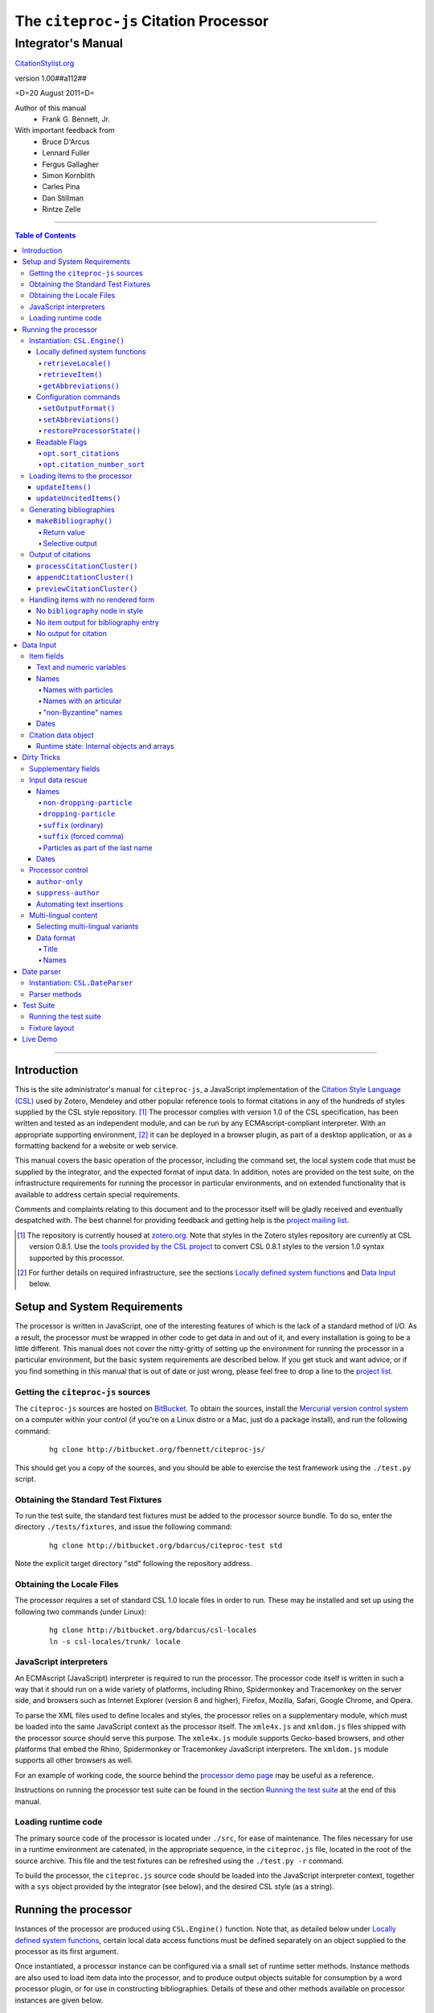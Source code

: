 ======================================
The ``citeproc-js`` Citation Processor
======================================
~~~~~~~~~~~~~~~~~~~
Integrator's Manual
~~~~~~~~~~~~~~~~~~~

.. class:: fixed

   `CitationStylist.org`__

__ http://citationstylist.org/documentation/



.. class:: info-version

   version 1.00##a112##

.. class:: info-date

   =D=20 August 2011=D=

.. class:: contributors

   Author of this manual
       * Frank G. Bennett, Jr.

   With important feedback from
       * Bruce D'Arcus
       * Lennard Fuller
       * Fergus Gallagher
       * Simon Kornblith
       * Carles Pina
       * Dan Stillman
       * Rintze Zelle


.. |link| image:: link.png

========

.. contents:: Table of Contents

========

------------
Introduction
------------

This is the site administrator's manual for ``citeproc-js``, a
JavaScript implementation of the |link| `Citation Style Language
(CSL)`__ used by Zotero, Mendeley and other popular reference
tools to format citations in any of the hundreds of styles
supplied by the CSL style repository. [#]_  The processor complies with version 1.0 of the CSL
specification, has been written and tested as an independent module,
and can be run by any ECMAscript-compliant interpreter.  With an
appropriate supporting environment, [#]_ it can be deployed in a
browser plugin, as part of a desktop application, or as a formatting
backend for a website or web service.

__ http://citationstyles.org/

This manual covers the basic operation of the processor, including the
command set, the local system code that must be supplied by the integrator, and the
expected format of input data.  In addition, notes are provided on the test suite,
on the infrastructure requirements for running the processor in particular
environments, and on extended functionality that is available to address certain 
special requirements.

Comments and complaints relating to this document and to the processor itself
will be gladly received and eventually despatched with.  The best channel
for providing feedback and getting help is the |link| `project mailing list`_.

.. class:: first

   .. [#] The repository is currently housed at `zotero.org`__.  Note that
          styles in the Zotero styles repository are currently at CSL version
          0.8.1.  Use the `tools provided by the CSL project`__ to convert CSL 0.8.1 
          styles to the version 1.0 syntax supported by this processor.

.. [#] For further details on required infrastructure, see the sections 
       `Locally defined system functions`_ 
       and `Data Input`_ below.

.. _`project mailing list`: http://groups.google.com/group/citeproc-js

__ http://zotero.org/styles

__ http://bitbucket.org/bdarcus/csl-utils/

-----------------------------
Setup and System Requirements
-----------------------------

The processor is written in JavaScript, one of the interesting
features of which is the lack of a standard method of I/O.  As a
result, the processor must be wrapped in other code to get data in and
out of it, and every installation is going to be a little different.
This manual does not cover the nitty-gritty of setting up the
environment for running the processor in a particular environment, but
the basic system requirements are described below.  If you get stuck
and want advice, or if you find something in this manual that is out
of date or just wrong, please feel free to drop a line to the |link|
`project list`_.

.. _`project list`: http://groups.google.com/group/citeproc-js

###################################
Getting the ``citeproc-js`` sources
###################################

The ``citeproc-js`` sources are hosted on |link| `BitBucket`__.
To obtain the sources, install the |link| `Mercurial version control system`__
on a computer within your control (if you're on a Linux distro or a Mac,
just do a package install), and run the following command:

__ http://bitbucket.org/fbennett/citeproc-js/

__ http://mercurial.selenic.com/wiki/


   ::

      hg clone http://bitbucket.org/fbennett/citeproc-js/

This should get you a copy of the sources, and you should be able to
exercise the test framework using the ``./test.py`` script.

####################################
Obtaining the Standard Test Fixtures
####################################

To run the test suite, the standard test fixtures must be added to the
processor source bundle.  To do so, enter the directory ``./tests/fixtures``,
and issue the following command:

   ::

      hg clone http://bitbucket.org/bdarcus/citeproc-test std

Note the explicit target directory "std" following the repository
address.

##########################
Obtaining the Locale Files
##########################

The processor requires a set of standard CSL 1.0 locale files in order
to run.  These may be installed and set up using the following two commands
(under Linux):

   ::

      hg clone http://bitbucket.org/bdarcus/csl-locales
      ln -s csl-locales/trunk/ locale




#######################
JavaScript interpreters
#######################

An ECMAscript (JavaScript) interpreter is required to run the
processor.  The processor code itself is written in such a way
that it should run on a wide variety of platforms, including
Rhino, Spidermonkey and Tracemonkey on the server side, and
browsers such as Internet Explorer (version 6 and higher), Firefox,
Mozilla, Safari, Google Chrome, and Opera.

To parse the XML files used to define locales and styles, the
processor relies on a supplementary module, which must be loaded into
the same JavaScript context as the processor itself.  The
``xmle4x.js`` and ``xmldom.js`` files shipped with the processor
source should serve this purpose.  The ``xmle4x.js`` module supports
Gecko-based browsers, and other platforms that embed the Rhino,
Spidermonkey or Tracemonkey JavaScript interpreters.  The ``xmldom.js``
module supports all other browsers as well.

For an example of working code, the source behind the 
|link| `processor demo page`__ may be useful as a reference.

__ http://gsl-nagoya-u.net/http/pub/citeproc-demo/demo.html

Instructions on running the processor test suite can be found
in the section `Running the test suite`_ at the end of this manual.



####################
Loading runtime code
####################

The primary source code of the processor is located under ``./src``,
for ease of maintenance.  The files necessary for use in a runtime
environment are catenated, in the appropriate sequence, in the
``citeproc.js`` file, located in the root of the source archive.  This
file and the test fixtures can be refreshed using the 
``./test.py -r`` command.

To build the processor, the ``citeproc.js`` source code should be
loaded into the JavaScript interpreter context, together with a
``sys`` object provided by the integrator (see below), and the desired
CSL style (as a string).

---------------------
Running the processor
---------------------

Instances of the processor are produced using ``CSL.Engine()`` function.
Note that, as detailed below under `Locally defined system functions`_,
certain local data access functions must be defined separately on an
object supplied to the processor as its first argument.

Once instantiated, a processor instance can be configured via a small
set of runtime setter methods.  Instance methods are also used to load
item data into the processor, and to produce output objects suitable
for consumption by a word processor plugin, or for use in constructing
bibliographies.  Details of these and other methods available on
processor instances are given below.

###############################
Instantiation: ``CSL.Engine()``
###############################

The ``CSL.Engine()`` command is invoked as shown in the code
illustration below.  This command takes up to four arguments, two of
them required, and two of them optional:

.. admonition:: Important

   See the section `Locally defined system functions`_ below for guidance
   on the definition of the functions contained in the ``sys``
   object.

.. sourcecode:: js

   var citeproc = new CSL.Engine(sys, 
                                 style, 
                                 lang)

*sys*
    A JavaScript object containing the functions
    ``retrieveLocale()`` and ``retrieveItem()``.

*style*
    The CSL code for a style, as XML in serialized (string) form
    (not a filename or style name, but the code itself).

*lang* (optional)
    A language tag compliant with RFC 4646.  Defaults to ``en``.
    Styles that contain a ``default-locale`` attribute value
    on the ``style`` node will ignore this option unless
    the ``forceLang`` argument is set to a non-nil value.

*forceLang* (optional)
    When set to a non-nil value, force the use of the
    locale set in the ``lang`` argument, overriding
    any language set in the ``default-locale`` attribute
    on the ``style`` node.

The version of the processor itself can be obtained
from the attribute ``processor_version``.  The supported
CSL version can be obtained from ``csl_version``.

^^^^^^^^^^^^^^^^^^^^^^^^^^^^^^^^
Locally defined system functions
^^^^^^^^^^^^^^^^^^^^^^^^^^^^^^^^

While ``citeproc-js`` does a great deal of the heavy lifting needed
for correct formatting of citations and bibliographies, a certain
amount of programming is required to prepare the environment for its
correct operation.

Two functions must be defined separately and supplied to the processor
upon instantiation.  These functions are used by the processor to
obtain locale and item data from the surrounding environment.  The
exact definition of each may vary from one system to another; those
given below assume the existence of a global ``DATA`` object in the
context of the processor instance, and are provided only for the
purpose of illustration.

!!!!!!!!!!!!!!!!!!!!
``retrieveLocale()``
!!!!!!!!!!!!!!!!!!!!

The ``retrieveLocale()`` function is used internally by the processor to
retrieve the serialized XML of a given locale.  It takes a single RFC
4646 compliant language tag as argument, composed of a single language
tag (``en``) or of a language tag and region subtag (``en-US``).  The
name of the XML document in the CSL distribution that contains the
relevant locale data may be obtained from the ``CSL.localeRegistry``
array.  The sample function below is provided for reference
only.


.. sourcecode:: js

   sys.retrieveLocale = function(lang){
	   var ret = DATA._locales[ CSL.localeRegistry[lang] ];
	   return ret;
   };



!!!!!!!!!!!!!!!!!!
``retrieveItem()``
!!!!!!!!!!!!!!!!!!

The ``retrieveItem()`` function is used by the processor to
fetch individual items from storage.

.. sourcecode:: js

   sys.retrieveItem = function(id){
	   return DATA._items[id];
   };

!!!!!!!!!!!!!!!!!!!!!!
``getAbbreviations()``
!!!!!!!!!!!!!!!!!!!!!!

The ``getAbbreviations()`` command is invoked by the processor
at startup, and when the ``setAbbreviations()`` command is
invoked on the instantiated processor.  The abbreviation list
retrieved by the processor should have the following structure:

.. sourcecode:: js

   var ABBREVS = { 
      "default": {
         "container-title":{
            "Journal of Irreproducible Results":"J. Irrep. Res."
         },
         "collection-title":{
            "International Rescue Wildlife Series":"I.R. Wildlife Series"
         },
         "authority":{
            "United States Patent and Trademark Office": "USPTO"
		 },
         "institution":{
            "Bureau of Gaseous Unformed Stuff":"BoGUS"
         },
         "title": {},
         "publisher": {},
         "publisher-place": {},
         "hereinafter": {}
      };
   };

If the object above provides the abbreviation store for the system,
an appropriate ``sys.getAbbreviations()`` function might look
like this:

.. sourcecode:: js

   sys.getAbbreviations = function(name){
      return ABBREVS[name];
   };

^^^^^^^^^^^^^^^^^^^^^^
Configuration commands
^^^^^^^^^^^^^^^^^^^^^^

!!!!!!!!!!!!!!!!!!!!!
``setOutputFormat()``
!!!!!!!!!!!!!!!!!!!!!

The default output format of the processor is HTML. Output formats for
RTF and plain text are defined in the distribution source file
``./src/formats.js``.  Additional formats can be added if desired.
See |link| `the file itself`__ for details; it's pretty
straightforward.

__ http://bitbucket.org/fbennett/citeproc-js/src/tip/src/formats.js

The output format of the processor can be changed to any of the
defined formats after instantiation, using the ``setOutputFormat()``
command:

.. sourcecode:: js

   citeproc.setOutputFormat("rtf");

This command is specific to the ``citeproc-js`` processor


!!!!!!!!!!!!!!!!!!!!!!
``setAbbreviations()``
!!!!!!!!!!!!!!!!!!!!!!

The processor recognizes abbreviation lists for journal titles, series
titles, authorities (such as the Supreme Court of New York), and
institution names (such as International Business Machines).  A list
can be set in the processor using the ``setAbbreviations()`` command,
with the name of the list as sole argument.  The named list is fetched
and installed by the ``sys.getAbbreviations()`` command, documented
below under `Locally defined system functions`_.

.. sourcecode:: js

   citeproc.setAbbreviations("default");

At runtime, whenever an abbreviation is requested but unavailable,
an empty abbreviation entry is opened in the processor ``.transform``
object.  Entries are keyed on the abbreviation category and the long form of
the field value.  Abbreviation catetories are as follows: ``container-title``,
``collection-title``, ``authority``, ``institution``, ``title``, 
``publisher``, ``publisher-place``, ``hereinafter``.

After any run of the ``makeBibliography()`` or citation rendering commands,
the full set of registered abbreviations (including the empty entries identified at
runtime) can be read from the processor.  For example, if the processor
instance is named ``citeproc``, a structure as shown in `Locally defined system functions`_ 
→ `getAbbreviations()`_ can be obtained as follows:

.. sourcecode:: js

   var ABBREVS = citeproc.transform;

The structure thus obtained can then be edited, via the user interface
of the calling application, to alter the abbreviations applied at the
next run of the processor.

.. [#] For illustrations of the input syntax for the ``makeBibliography()``
       command, see any test in the |link| `test suite`_ that uses the
       CITATION-ITEMS environment described in the `CSL Test Suite manual`__.

__ http://gsl-nagoya-u.net/http/pub/citeproc-test.html


!!!!!!!!!!!!!!!!!!!!!!!!!!!
``restoreProcessorState()``
!!!!!!!!!!!!!!!!!!!!!!!!!!!

The ``restoreProcessorState()`` command can be used to restore the
processor state in a single operation, where citation objects,
complete with position variables and ``sortkeys``, are available.
The command takes a single argument, which is an array of such
citation objects:

.. sourcecode:: js

   citeproc.restoreProcessorState(citations);


Uncited items must be restored separately using the ``updateUncitedItems()``
command.

^^^^^^^^^^^^^^
Readable Flags
^^^^^^^^^^^^^^

The instantiated processor has several readable flags that can be used
by the calling application to shape the user interface to the
processor.  These include the following: [#]_

!!!!!!!!!!!!!!!!!!!!!!
``opt.sort_citations``
!!!!!!!!!!!!!!!!!!!!!!

True if the style is one that sorts citations in any way.

!!!!!!!!!!!!!!!!!!!!!!!!!!!!
``opt.citation_number_sort``
!!!!!!!!!!!!!!!!!!!!!!!!!!!!

True if citations are sorted by citation
   
.. [#] Note that these are information variables intended for reading
       only; changing their value directly will have no effect on the
       actual behavior of the processor.





##############################
Loading items to the processor
##############################


^^^^^^^^^^^^^^^^^
``updateItems()``
^^^^^^^^^^^^^^^^^

Before citations or a bibliography can be generated, an ordered list
of reference items must ordinarily be loaded into the processor using
the ``updateItems()`` command, as shown below.  This command takes a
list of item IDs as its sole argument, and will reconcile the internal
state of the processor to the provided list of items, making any
necessary insertions and deletions, and making any necessary
adjustments to internal registers related to disambiguation and so
forth.

.. admonition:: Hint

   The sequence in which items are listed in the
   argument to ``updateItems()`` will ordinarily be reflected in the ordering
   of bibliographies only if the style installed in the processor
   does not impose its own sort order.

.. sourcecode:: js

   var my_ids = [
       "ID-1",
       "ID-53",
       "ID-27"
   ]
   
   citeproc.updateItems( my_ids );

To suppress sorting, give a second argument to the command
with a value of ``true``.

.. sourcecode:: js

   citeproc.updateItems(my_ids, true);

Note that only IDs may be used to identify items.  The ID is an
arbitrary, system-dependent identifier, used by the locally customized
``retrieveItem()`` method to retrieve
actual item data.  

^^^^^^^^^^^^^^^^^^^^^^^^
``updateUncitedItems()``
^^^^^^^^^^^^^^^^^^^^^^^^

The ``updateUncitedItems()`` command has the same interface
as ``updateItems()`` (including the option to suppress sorting
by the style), but the reference items it adds are
not subject to deletion when no longer referenced by a
cite anywhere in the document.


#########################
Generating bibliographies
#########################

^^^^^^^^^^^^^^^^^^^^^^
``makeBibliography()``
^^^^^^^^^^^^^^^^^^^^^^

The ``makeBibliography()`` command does what its name implies.  
If invoked without an argument,
it dumps a formatted bibliography containing all items currently
registered in the processor:

.. sourcecode:: js

   var mybib = citeproc.makeBibliography();

.. _`commands-categories`:

.. admonition:: Important
   
   Matches against the content of name and date variables
   are not possible, but empty fields can be matched for all
   variable types.  See the ``quash`` example below
   for details.

!!!!!!!!!!!!
Return value
!!!!!!!!!!!!

The value returned by this command is a two-element list, composed of
a JavaScript array containing certain formatting parameters, and a
list of strings representing bibliography entries.  It is the responsibility
of the calling application to compose the list into a finish string
for insertion into the document.  The first
element —- the array of formatting parameters —- contains the key/value
pairs shown below (the values shown are the processor defaults in the
HTML output mode):

.. sourcecode:: js

   [
      { 
         maxoffset: 0,
         entryspacing: 0,
         linespacing: 0,
         hangingindent: 0,
         second-field-align: false,
         bibstart: "<div class=\"csl-bib-body\">\n",
         bibend: "</div>",
         bibliography_errors: []
      },
      [
         "<div class=\"csl-entry\">Book A</div>",
         "<div class=\"csl-entry\">Book C</div>"
      ]
   ]

*maxoffset*
   Some citation styles apply a label (either a number or an
   alphanumeric code) to each bibliography entry, and use this label
   to cite bibliography items in the main text.  In the bibliography,
   the labels may either be hung in the margin, or they may be set
   flush to the margin, with the citations indented by a uniform
   amount to the right.  In the latter case, the amount of indentation
   needed depends on the maximum width of any label.  The
   ``maxoffset`` value gives the maximum number of characters that
   appear in any label used in the bibliography.  The client that
   controls the final rendering of the bibliography string should use
   this value to calculate and apply a suitable indentation length.

*entryspacing*
   An integer representing the spacing between entries in the bibliography.

*linespacing*
   An integer representing the spacing between the lines within
   each bibliography entry.

*hangingindent*
   The number of em-spaces to apply in hanging indents within the
   bibliography.

*second-field-align*
   When the ``second-field-align`` CSL option is set, this returns
   either "flush" or "margin".  The calling application should
   align text in bibliography output as described in the `CSL specification`__.
   Where ``second-field-align`` is not set, this return value is set to ``false``.

*bibstart*
   A string to be appended to the front of the finished bibliography
   string.
   
*bibend*
   A string to be appended to the end of the finished bibliography
   string.


__ http://citationstyles.org/downloads/specification.html#bibliography-specific-options


!!!!!!!!!!!!!!!!
Selective output
!!!!!!!!!!!!!!!!

The ``makeBibliography()`` command accepts one optional argument,
which is a nested JavaScript object that may contain
*one of* the objects ``select``, ``include`` or ``exclude``, and
optionally an additional  ``quash`` object.  Each of these four objects
is an array containing one or more objects with ``field`` and ``value``
attributes, each with a simple string value (see the examples below).
The matching behavior for each of the four object types, with accompanying
input examples, is as follows:

``select``
   For each item in the bibliography, try every match object in the array against
   the item, and include the item if, and only if, *all* of the objects match.

.. admonition:: Hint

   The target field in the data items registered in the processor
   may either be a string or an array.  In the latter case,
   an array containing a value identical to the
   relevant value is treated as a match.

.. sourcecode:: js

   var myarg = {
      "select" : [
         {
            "field" : "type",
            "value" : "book"
         },
         {  "field" : "categories",
             "value" : "1990s"
         }
      ]
   }

   var mybib = cp.makeBibliography(myarg);

``include``
   Try every match object in the array against the item, and include the
   item if *any* of the objects match.

.. sourcecode:: js

   var myarg = {
      "include" : [
         {
            "field" : "type",
            "value" : "book"
         }
      ]
   }

   var mybib = cp.makeBibliography(myarg);

``exclude``
   Include the item if *none* of the objects match.

.. sourcecode:: js

   var myarg = {
      "exclude" : [
         {
            "field" : "type",
            "value" : "legal_case"
         },
         {
            "field" : "type",
            "value" : "legislation"
         }
      ]
   }

   var mybib = cp.makeBibliography(myarg);

``quash``
   Regardless of the result from ``select``, ``include`` or ``exclude``,
   skip the item if *all* of the objects match.


.. admonition:: Hint

   An empty string given as the field value will match items
   for which that field is missing or has a nil value.

.. sourcecode:: js

   var myarg = {
      "include" : [
         {
            "field" : "categories",
            "value" : "classical"
         }
      ],
      "quash" : [
         {
            "field" : "type",
            "value" : "manuscript"
         },
         {
            "field" : "issued",
            "value" : ""
         }
      ]
   }

   var mybib = cp.makeBibliography(myarg);

###################
Output of citations
###################



The available citation commands are:

* `appendCitationCluster()`_
* `processCitationCluster()`_
* `previewCitationCluster()`_

Citation commands generate strings for insertion into the text of a
target document.  Citations can be added to a document in one of two
ways: as a batch process (BibTeX, for example, works in this way) or
interactively (Endnote, Mendeley and Zotero work in this way, through
a connection to the user's word processing software).  These two modes
of operation are supported in ``citeproc-js`` by two separate
commands, respectively ``appendCitationCluster()``, and
``processCitationCluster()``.  A third, simpler command
(``makeCitationCluster()``), is not covered by this manual.
It is primarily useful as a tool for testing the processor, as it
lacks any facility for position evaluation, which is needed in
production environments. [#]_

The ``appendCitationCluster()`` and
``processCitationCluster()`` commands use a similar input format
for citation data, which is described below in the `Data Input`_
→ `Citation data object`_ section below.

^^^^^^^^^^^^^^^^^^^^^^^^^^^^
``processCitationCluster()``
^^^^^^^^^^^^^^^^^^^^^^^^^^^^

The ``processCitationCluster()`` command is used to generate and
maintain citations dynamically in the text of a document.  It takes three
arguments: a citation object, a list of citation ID/note index pairs
representing existing citations that precede the target citation, and
a similar list of pairs for citations coming after the target.  Like
the ``appendCitationCluster()`` command run without a flag, its
return value is an array of two elements: a data object, and
an array of one or more index/string pairs, one for each citation
affected by the citation edit or insertion operation.  As shown below,
the data object currently has a single boolean value, ``bibchange``,
which indicates whether the document bibliography is in need of
refreshing as a result of the ``processCitationCluster()`` operation.


.. sourcecode:: js

   var citationsPre = [ ["citation-abc",1], ["citation-def",2] ];

   var citationsPost = [ ["citation-ghi",4] ];

   citeproc.processCitationCluster(citation,citationsPre,citationsPost);

   ...

   [
      {
        "bibchange": true
      },
      [
         [ 1,"(Ronald Snoakes 1950)" ],
         [ 3,"(Richard Snoakes 1950)" ]
      ]
   ]

A worked example showing the result of multiple transactions can be
found in the |link| `processor test suite`__.

__ http://bitbucket.org/bdarcus/citeproc-test/src/tip/processor-tests/humans/integration_IbidOnInsert.txt


^^^^^^^^^^^^^^^^^^^^^^^^^^^
``appendCitationCluster()``
^^^^^^^^^^^^^^^^^^^^^^^^^^^

The ``appendCitationCluster()`` command takes a single citation
object as argument, and an optional flag to indicate whether
a full list of bibliography items has already been registered
in the processor with the ``updateItems()`` command.  If the flag
is true, the command should return an array containing exactly
one two-element array, consisting of the current index position
as the first element, and a string for insertion into the document
as the second.  To wit:

.. sourcecode:: js

   citeproc.appendCitationCluster(mycitation,true);

   [
      [ 5, "(J. Doe 2000)" ]
   ]

If the flag is false, invocations of the command may return
multiple elements in the list, when the processor sense that
the additional bibliography items added by the citation require 
changes to other citations to achieve disambiguation.  In this
case, a typical return value might look like this:

.. sourcecode:: js

   citeproc.appendCitationCluster(mycitation);

   [
      [ 2, "(Jake Doe 2000)" ],
      [ 5, "(John Doe 2000)" ]
   ]


^^^^^^^^^^^^^^^^^^^^^^^^^^^^
``previewCitationCluster()``
^^^^^^^^^^^^^^^^^^^^^^^^^^^^

The ``previewCitationCluster()`` command takes the same arguments
as ``processCitationCluster()``, plus a flag to indicate the
output mode.

The return value is a string representing the
citation as it would be rendered in the specified context.  This command 
will preview citations
exactly as they will appear in the document, and will have no
effect on processor state: the next edit will return updates
as if the preview command had not been run.


.. sourcecode:: js

   var citationsPre = [ ["citation-abc",1], ["citation-def",2] ];
   var citationsPost = [ ["citation-ghi",4] ];

   citeproc.previewCitationCluster(citation,citationsPre,citationsPost,"html");

   ...

   "(Richard Snoakes 1950)"



####################################
Handling items with no rendered form
####################################

The processor might fail to produce meaningful rendered output in three
situations:

1. When `makeBibliography()`_ is run,
   and the configured style contains no ``bibliography`` node;

2. When `makeBibliography()`_ is run, and no variable other than
   ``citation-number`` produces output for an individual entry; or

3. When a `citation command`__ is used, but no element rendered for a
   particular cite produces any output.

__ `Output of citations`_

The processor handles these three cases as described below.

^^^^^^^^^^^^^^^^^^^^^^^^^^^^^^^^^
No ``bibliography`` node in style
^^^^^^^^^^^^^^^^^^^^^^^^^^^^^^^^^

When the `makeBibliography()`_ command is run on a style
that has no ``bibliography`` node, the command returns
a value of ``false``.

^^^^^^^^^^^^^^^^^^^^^^^^^^^^^^^^^^^^^
No item output for bibliography entry
^^^^^^^^^^^^^^^^^^^^^^^^^^^^^^^^^^^^^

When the return value of the `makeBibliography()`_ command contains
entries that produce no output other than for the (automatically
generated) ``citation-number`` variable, an error object with
ID and position information on the offending entry,
and a bitwise error code (always CSL.ERROR_NO_RENDERED_FORM, currently)
is pushed to the ``bibliography_errors`` array in the data segment of the 
return object:

.. sourcecode:: js

   [
      {
         maxoffset: 0,
         entryspacing: 0,
         linespacing: 0,
         hangingindent: 0,
         second-field-align: false,
         bibstart: "<div class=\"csl-bib-body\">\n",
         bibend: "</div>",
         bibliography_errors: [
            {
               index: 2,
               itemID: "ITEM-2",
               error_code: CSL.ERROR_NO_RENDERED_FORM
            }
         ]
      },
      [
         "[1] Snoakes, Big Book (2000)",
         "[2] Doe, Bigger Book (2001)",
         "[3] ",
         "[4] Roe, Her Book (2002)"
      ]
   ]

The calling application may use the information in ``bibliography_errors``
to prompt the user concerning possible corrective action.   


^^^^^^^^^^^^^^^^^^^^^^
No output for citation
^^^^^^^^^^^^^^^^^^^^^^

When a citation processing command produces no output for a citation,
an error object with ID and position information on the offending
cite, and a bitwise error code (always
``CSL.ERROR_NO_RENDERED_FORM``, currently) is pushed to the 
``citation_errors`` array in the data segment of the return object.

Note that ``previewCitationCluster()`` returns only a string value,
with no data segment; citation errors are not available with this
command.

.. sourcecode:: js

   [
      {
        bibchange: true,
        citation_errors: [
           {
              citationID: "citationID_12345",
              index: 4,
              noteIndex: 3,           // for example
              itemID: "itemID_67890",
              citationItem_pos: 0,
              error_code: CSL.ERROR_NO_RENDERED_FORM
           }
        ]
      },
      [
         [ 1,"(Ronald Snoakes 1950)" ],
         [ 4,"[CSL STYLE ERROR: reference with no printed form.]" ],
         [ 5,"(Richard Snoakes 1950)" ]
      ]
   ]


----------
Data Input
----------


###########
Item fields
###########

The locally defined ``retrieveItem()`` function must return data
for the target item as a simple JavaScript array containing recognized
CSL fields. [#]_  The layout of the three field types is described below.

^^^^^^^^^^^^^^^^^^^^^^^^^^
Text and numeric variables
^^^^^^^^^^^^^^^^^^^^^^^^^^

Text and numeric variables are not distinguished in the data layer; both
should be presented as simple strings.

.. sourcecode:: js

   {  "title" : "My Anonymous Life",
      "volume" : "10"
   }

.. _clean-names:


^^^^^
Names
^^^^^

When present in the item data, CSL name variables must
be delivered as a list of JavaScript arrays, with one
array for each name represented by the variable.
Simple personal names are composed of ``family`` and ``given`` elements,
containing respectively the family and given name of the individual.

.. sourcecode:: js

   { "author" : [
       { "family" : "Doe", "given" : "Jonathan" },
       { "family" : "Roe", "given" : "Jane" }
     ],
     "editor" : [
       { "family" : "Saunders", 
         "given" : "John Bertrand de Cusance Morant" }
     ]
   }

Institutional and other names that should always be presented
literally (such as "The Artist Formerly Known as Prince",
"Banksy", or "Ramses IV") should be delivered as a single
``literal`` element in the name array:

.. sourcecode:: js

   { "author" : [
       { "literal" : "Society for Putting Things on Top of Other Things" }
     ]
   }

!!!!!!!!!!!!!!!!!!!!
Names with particles
!!!!!!!!!!!!!!!!!!!!

Name particles, such as the "von" in "Werner von Braun", can
be delivered separately from the family and given name,
as ``dropping-particle`` and ``non-dropping-particle`` elements.

.. sourcecode:: js

   { "author" : [
       { "family" : "Humboldt",
         "given" : "Alexander",
         "dropping-particle" : "von"
       },
       { "family" : "Gogh",
         "given" : "Vincent",
         "non-dropping-particle" : "van"
       },
       { "family" : "Stephens",
         "given" : "James",
         "suffix" : "Jr."
       },
       { "family" : "van der Vlist",
         "given" : "Eric"
       }
     ]
   }

!!!!!!!!!!!!!!!!!!!!!!!
Names with an articular
!!!!!!!!!!!!!!!!!!!!!!!

Name suffixes such as the "Jr." in "Frank Bennett, Jr."  and the "III"
in "Horatio Ramses III" can be delivered as a ``suffix`` element.

.. admonition:: Hint

   A simplified format for delivering particles and name suffixes
   to the processor is described below in the section 
   `Dirty Tricks`_ → `Input data rescue`_ → `Names`__.

__ `dirty-names`_

.. sourcecode:: js

   { "author" : [
       { "family" : "Bennett",
         "given" : "Frank G.",
         "suffix" : "Jr.",
         "comma-suffix": "true"
       },
       { "family" : "Ramses",
         "given" : "Horatio",
         "suffix" : "III"
       }
     ]
   }

Note the use of the ``comma-suffix`` field in the example above.  This
hint must be included for suffixes that are preceded by a comma, which
render differently from "ordinary" suffixes in the ordinary long
form.

.. _`input-byzantine`:

!!!!!!!!!!!!!!!!!!!!!
"non-Byzantine" names
!!!!!!!!!!!!!!!!!!!!!

Names not written in the Latin or Cyrillic 
scripts [#]_ are always displayed
with the family name first.  No special hint is needed in
the input data; the processor is sensitive to the character
set used in the name elements, and will handle such names
appropriately.

.. sourcecode:: js

   { "author" : [
       { "family" : "村上",
         "given" : "春樹"
       }
     ]
   }

.. admonition:: Hint

   When the romanized transliteration is selected from a multi-lingual
   name field, the ``static-ordering`` flag is not required.  See the section
   `Dirty Tricks`_ → `Multi-lingual content`_ below for further details.

Sometimes it might be desired to handle a Latin or Cyrillic
transliteration as if it were a fixed (non-Byzantine) name.  This
behavior can be prompted by including a ``static-ordering`` element in
the name array.  The actual value of the element is irrelevant, so
long as it returns true when tested by the JavaScript interpreter.

.. sourcecode:: js

   { "author" : [
       { "family" : "Murakami",
         "given" : "Haruki",
         "static-ordering" : 1
       }
     ]
   }


.. _`input-dates`:

^^^^^
Dates
^^^^^

Date fields are JavaScript objects, within which the "date-parts" element
is a nested JavaScript array containing a start
date and optional end date, each of which consists of a year,
an optional month and an optional day, in that order if present.

.. admonition:: Hint

   A simplified format for providing date input
   is described below in the section 
   |link| `Dirty Tricks`_ → `Input data rescue`_ → `Dates`__.

__ `dirty-dates`_

.. sourcecode:: js

   {  "issued" : {
         "date-parts" : [
            [ "2000", "1", "15" ]
         ]
      }
   }

Date elements may be expressed either as numeric strings or as
numbers.

.. sourcecode:: js
   
   {  "issued" : {
         "date-parts" : [ 
            [ 1895, 11 ]
         ]
      }
   }

The ``year`` element may be negative, but never zero.

.. sourcecode:: js

   {  "issued" : {
         "date-parts" : [ 
            [ -200 ]
         ]
      }
   }

A ``season`` element may
also be included.  If present, string or number values between ``1`` and ``4``
will be interpreted to correspond to Spring, Summer, Fall, and Winter, 
respectively.

.. sourcecode:: js

   {  "issued" : {
         "date-parts" : [ 
            [ 1950 ]
         ],
         "season" : "1"
      }
   }

Other string values are permitted in the ``season`` element, 
but note that these will appear in the output
as literal strings, without localization:

.. sourcecode:: js

   {  "issued" : {
         "date-parts" : [
            [ 1975 ]
         ],
         "season" : "Trinity"
      }
   }

For approximate dates, a ``circa`` element should be included,
with a non-nil value:

.. sourcecode:: js

   {  "issued" : {
         "date-parts" : [
            [ -225 ]
         ],
         "circa" : 1
      }
   }

To input a date range, add an array representing the end date,
with corresponding elements:

.. sourcecode:: js

   {  "issued" : {
         "date-parts" : [
            [ 2000, 11 ],
            [ 2000, 12 ]
         ]
      }
   }

To specify an open-ended range, pass nil values for the end elements:

.. sourcecode:: js

   {  "issued" : {
         "date-parts" : [
            [ 2008, 11 ],
            [ 0, 0 ]
         ]
      }
   }



A literal string may be passed through as a ``literal`` element:

.. sourcecode:: js

   {  "issued" : {
         "literal" : "13th century"
      }
   }

####################
Citation data object
####################

A minimal citation data object, used as input by both the ``processCitationCluster()``
and ``appendCitationCluster()`` command, has the following form:

.. sourcecode:: js

   {
      "citationItems": [
         {
            "id": "ITEM-1"
         }
      ], 
      "properties": {
         "noteIndex": 1
      }
   }

The ``citationItems`` array is a list of one or more citation item
objects, each containing an ``id`` used to retrieve the bibliographic
details of the target resource.  A citation item object may contain
one or more additional optional values:

* ``locator``: a string identifying a page number or other pinpoint
  location or range within the resource; 
* ``label``: a label type, indicating whether the locator is to a
  page, a chapter, or other subdivision of the target resource.  Valid
  labels are defined in the |link| `CSL specification`__.
* ``suppress-author``: if true, author names will not be included in the
  citation output for this cite;
* ``author-only``: if true, only the author name will be included
  in the citation output for this cite -- this optional parameter
  provides a means for certain demanding styles that require the
  processor output to be divided between the main text and a footnote.
  (See the section `Processor control`_, in the `Dirty Tricks`_ section
  below for more details.)
* ``prefix``: a string to print before this cite item;
* ``suffix``: a string to print after this cite item.

__ http://citationstyles.org/

In the ``properties`` portion of a citation, the ``noteIndex``
value indicates the footnote number in which the citation is located
within the document.  Citations within the main text of the document
have a ``noteIndex`` of zero.

The processor will add a number of data items to a citation
during processing.  Values added at the top level of the citation
structure include:

* ``citationID``: A unique ID assigned to the citation, for
  internal use by the processor.  This ID may be assigned by the
  calling application, but it must uniquely identify the citation,
  and it must not be changed during processing or during an
  editing session.
* ``sortedItems``: This is an array of citation objects and accompanying
  bibliographic data objects, sorted as required by the configured
  style.  Calling applications should not need to access the data
  in this array directly.

Values added to individual citation item objects may include:

* ``sortkeys``: an array of sort keys used by the processor to produce
  the sorted list in ``sortedItems``.  Calling applications should not
  need to touch this array directly.
* ``position``: an integer flag that indicates whether the cite item
  should be rendered as a first reference, an immediately-following
  reference (i.e. *ibid*), an immediately-following reference with locator
  information, or a subsequent reference.
* ``first-reference-note-number``: the number of the ``noteIndex`` of
  the first reference to this resource in the document.
* ``near-note``: a boolean flag indicating whether another reference
  to this resource can be found within a specific number of notes,
  counting back from the current position.  What is "near" in
  this sense is style-dependent.
* ``unsorted``: a boolean flag indicating whether sorting imposed
  by the style should be suspended for this citation.  When true,
  cites are rendered in the order in which they are presented
  in ``citationItems``.

^^^^^^^^^^^^^^^^^^^^^^^^^^^^^^^^^^^^^^^^^^
Runtime state: Internal objects and arrays
^^^^^^^^^^^^^^^^^^^^^^^^^^^^^^^^^^^^^^^^^^

Citations are registered and accessed by the processor internally
in arrays and JavaScript objects. Data that may be of use to
calling applications can be accessed at the following locations
(note that the content of these variables should not be modified
directly; the processor will update them automatically when
citation data is processed or updated via the API):

.. sourcecode:: js

   citeproc.registry.citationreg.citationById      // (object, returns object)

   citeproc.registry.citationreg.citationsByItemId // (object, returns array)

   citeproc.registry.citationreg.citationByIndex   // (array of objects)

   citeproc.registry.getSortedRegistryItems()      // (returns an array of 
                                                   // registry objects, with
                                                   // ``uncited`` set ``true``
                                                   // as appropriate, and
                                                   // item data on key ``ref``)

.. [#] For information on valid CSL variable names, please
          refer to the CSL specification, available via http://citationstyles.org/.

.. [#] The Latin and Cyrillic scripts are referred to here collectively
       as "Byzantine scripts", after the confluence of cultures in the first
       millenium that spanned both.

------------
Dirty Tricks
------------

This section presents features of the ``citeproc-js`` processor that
are not properly speaking a part of the CSL specification.  The
functionality described here may or may not be found in other CSL 1.0
compliant processors, when they arrive on the scene.

####################
Supplementary fields
####################

Where the calling application provides a user interface for adding and
editing bibliographic items, a limited set of fields is typically
provided for each if the item types recognized by the
application. Fields that map to valid CSL variables needed for a
particular type of reference may not be available.

If the calling application provides a mapping of the ``note`` variable
to all types, the processor can parse missing fields out of this
variable, for use in rendering citations. This facility is intended
only for testing purposes.  It provides a means of illustrating
citation use cases, with a view to requesting an adjustment to the
field lists or the user interface of the calling application.  It should
not be relied upon as a permanent workaround in production data;
and it should *never* be used to add variables that are not in the
CSL specification.

The syntax for adding supplementary fields via the ``note`` variable
is as follows:

.. sourcecode:: js

   {:authority:Superior Court of California}{:section:A}

Supplementary variables are read by the processor as flat strings, so names
and date parsing will not work with them.


#################
Input data rescue
#################

.. _dirty-names:

^^^^^
Names
^^^^^

Systems that use a simple two-field entry format can encode
``non-dropping-particle``, ``dropping-particle`` and ``suffix`` name
sub-elements by writing them appropriately in the ``family`` or
``given`` name fields and setting a ``parse-names`` flag on the name
object.  The processor will then attempt to parse out the elements
and convert them to the explicit form (as documented under `Data input`_
→ `Names`__ above) before rendering.  With the ``parse-names`` flag,
sub-elements are recognized as follows.

__ `clean-names`_

!!!!!!!!!!!!!!!!!!!!!!!!!
``non-dropping-particle``
!!!!!!!!!!!!!!!!!!!!!!!!!

A string at the beginning of the ``family`` field consisting
of spaces and lowercase roman or Cyrillic characters will
be treated as a ``non-dropping-particle``.

.. sourcecode:: js

   { "author" : [ 
       { "family" : "van Gogh",
         "given" : "Vincent",
         "parse-names" : "true"
       }
     ]
   }


!!!!!!!!!!!!!!!!!!!!!
``dropping-particle``
!!!!!!!!!!!!!!!!!!!!!

A string at the end of the ``given`` name field consisting
of spaces and lowercase roman or Cyrillic characters will
be treated as a ``dropping-particle``.

.. sourcecode:: js

   { "author" : [ 
       { "family" : "Humboldt",
         "given" : "Alexander von",
         "parse-names" : "true"
       }
     ]
   }

!!!!!!!!!!!!!!!!!!!!!
``suffix`` (ordinary)
!!!!!!!!!!!!!!!!!!!!!

Content following a comma in the ``given`` name field
will be parse out as a name ``suffix``.

.. sourcecode:: js

   { "author" : [ 
       { "family" : "King",
         "given" : "Martin Luther, Jr.",
         "parse-names" : "true"
       }, 
       { "family" : "Gates",
         "given" : "William Henry, III",
         "parse-names" : "true"
       }
     ]
   }

!!!!!!!!!!!!!!!!!!!!!!!!!
``suffix`` (forced comma)
!!!!!!!!!!!!!!!!!!!!!!!!!

Modern typographical convention does not place a
comma between suffixes such as "Jr." and the last
name, when rendering the name in normal order:
"John Doe Jr."  If an individual prefers that the
traditional comma be used in rendering their name, the
comma can be force by placing a exclamation mark
after the comma:

.. sourcecode:: js

   { "author" : [ 
       { "family" : "Bennett",
         "given" : "Frank G.,! Jr.",
         "parse-names" : "true"
       }
     ]
   }


!!!!!!!!!!!!!!!!!!!!!!!!!!!!!!!!!!
Particles as part of the last name
!!!!!!!!!!!!!!!!!!!!!!!!!!!!!!!!!!

The particles preceding some names should be treated
as part of the last name, depending on the cultural
heritage and personal preferences of the individual.
To suppress parsing and treat such particles as part
of the ``family`` name field, enclose the ``family``
name field content in double-quotes:

.. sourcecode:: js

   { "author" : [ 
       { "family" : "\"van der Vlist\"",
         "given" : "Eric",
         "parse-names" : "true"
       }
     ]
   }

.. _dirty-dates:

^^^^^
Dates
^^^^^

The ``citeproc-js`` processor contains its own internal
parsing code for raw date strings.  Clients may take advantage of the
processor's internal parser by supplying date strings as a single
``raw`` element:

.. sourcecode:: js

   {  "issued" : {
         "raw" : "25 Dec 2004"
      }
   }

Note that the parsing of raw date strings is not part of the CSL 1.0
standard.  Clients that need to interoperate with other CSL
processors should be capable of preparing input in the form described
above under `Data Input`_ → `Dates`__.

__ `input-dates`_


#################
Processor control
#################

In ordinary operation, the processor generates citation strings
suitable for a given position in the document.  To support some use
cases, the processor is capable of delivering special-purpose
fragments of a citation.


^^^^^^^^^^^^^^^
``author-only``
^^^^^^^^^^^^^^^

When the ``makeCitationCluster()`` command (not documented here) is
invoked with a non-nil ``author-only`` element, everything but the
author name in a cite is suppressed.  The name is returned without
decorative markup (italics, superscript, and so forth).

.. sourcecode:: js

   var my_ids = { 
     ["ID-1", {"author-only": 1}]
   }

You might think that printing the author of a cited work,
without printing the cite itself, is a useless thing to do.
And if that were the end of the story, you would be right ...


^^^^^^^^^^^^^^^^^^^
``suppress-author``
^^^^^^^^^^^^^^^^^^^

To suppress the rendering of names in a cite, include a ``suppress-author``
element with a non-nil value in the supplementary data:

.. sourcecode:: js

   var my_ids = [
       ["ID-1", { "locator": "21", "suppress-author": 1 }]
   ]

This option is useful on its own.  It can also be used in
combination with the ``author-only`` element, as described below.


^^^^^^^^^^^^^^^^^^^^^^^^^^
Automating text insertions
^^^^^^^^^^^^^^^^^^^^^^^^^^

Calls to the ``makeCitationCluster()`` command with the ``author-only`` 
and to ``processCitationCluster()`` or ``appendCitationCluster()`` with the
``suppress-author`` control elements can be used to produce
cites that divide their content into two parts.  This permits the
support of styles such as the Chinese national standard style GB7714-87,
which requires formatting like the following:

   **The Discovery of Wetness**

   While it has long been known that rocks are dry :superscript:`[1]`  
   and that air is moist :superscript:`[2]` it has been suggested by Source [3] that 
   water is wet.

   **Bibliography**

   [1] John Noakes, *The Dryness of Rocks* (1952).

   [2] Richard Snoakes, *The Moistness of Air* (1967).

   [3] Jane Roe, *The Wetness of Water* (2000).

In an author-date style, the same passage should be rendered more or
less as follows:

   **The Discovery of Wetness**

   While it has long been known that rocks are dry (Noakes 1952)  
   and that air is moist (Snoakes 1967) it has been suggested by Roe (2000)
   that water is wet.

   **Bibliography**

   John Noakes, *The Dryness of Rocks* (1952).

   Richard Snoakes, *The Moistness of Air* (1967).

   Jane Roe, *The Wetness of Water* (2000).

In both of the example passages above, the cites to Noakes and Snoakes
can be obtained with ordinary calls to citation processing commands.  The
cite to Roe must be obtained in two parts: the first with a call
controlled by the ``author-only`` element; and the second with
a call controlled by the ``suppress-author`` element, *in that order*:

.. sourcecode:: js

   var my_ids = { 
     ["ID-3", {"author-only": 1}]
   }

   var result = citeproc.makeCitationCluster( my_ids );

... and then ...
   
.. sourcecode:: js

   var citation, result;

   citation = { 
     "citationItems": ["ID-3", {"suppress-author": 1}],
     "properties": { "noteIndex": 5 }
   }

   [data, result] = citeproc.processCitationCluster( citation );

In the first call, the processor will automatically suppress decorations (superscripting).
Also in the first call, if a numeric style is used, the processor will provide a localized 
label in lieu of the author name, and include the numeric source identifier, free of decorations.
In the second call, if a numeric style is used, the processor will suppress output, since
the numeric identifier was included in the return to the first call.

Detailed illustrations of the interaction of these two control
elements are in the processor test fixtures in the
"discretionary" category: 

* |link| `AuthorOnly`__
* |link| `CitationNumberAuthorOnlyThenSuppressAuthor`__
* |link| `CitationNumberSuppressAuthor`__
* |link| `SuppressAuthorSolo`__

__ http://bitbucket.org/bdarcus/citeproc-test/src/tip/processor-tests/humans/discretionary_AuthorOnly.txt
__ http://bitbucket.org/bdarcus/citeproc-test/src/tip/processor-tests/humans/discretionary_CitationNumberAuthorOnlyThenSuppressAuthor.txt
__ http://bitbucket.org/bdarcus/citeproc-test/src/tip/processor-tests/humans/discretionary_CitationNumberSuppressAuthor.txt
__ http://bitbucket.org/bdarcus/citeproc-test/src/tip/processor-tests/humans/discretionary_SuppressAuthorSolo.txt



.. _`Multi-lingual content`:

#####################
Multi-lingual content
#####################

.. role:: sc

The version of ``citeproc-js`` described by this manual incorporates
a mechanism for supporting cross-lingual and
mixed-language citation styles, such as 我妻栄 [Wagatsuma Sakae], 
:sc:`債権各論 [Obligations in Detail]` (1969). The scheme
described below should be considered experimental for the
present. The code is intended for deployment in the
Zotero reference manager; when it is eventually accepted for deployment (possibly with
further modifications), the implementation can be considered
stable.


^^^^^^^^^^^^^^^^^^^^^^^^^^^^^^^^
Selecting multi-lingual variants
^^^^^^^^^^^^^^^^^^^^^^^^^^^^^^^^

For multi-lingual operation, a style may be set to request alternative
versions and translations of the ``title`` field, and of the author
and other name fields.  There are two methods of setting multilingual
parameters: via ``default-locale`` (intended primarily for testing) and
via API methods (intended for production use).

When set via ``default-locale``, extensions consist of an extension tag, followed by
a language setting that conforms to |link| `RFC 5646`__ (typically constructed
from components listed in the |link| `IANA Language Subtag Registry`__).  
When set via an API method, the argument to the appropriate method should
be a list of RFC 5646 language tags.

Recognized extension
tags for use with ``default-locale`` [and corresponding API methods] are as follows:

__ http://www.ietf.org/rfc/rfc5646.txt

__ http://www.iana.org/assignments/language-subtag-registry


``-x-pri-`` [``setLangTagsForCslTransliteration()``\ ]
   Sets a preferred language for transliterations.

``-x-sec-`` [``setLangTagsForCslTranslation()``\ ]
   Sets an optional secondary translation for the title field. 
   If this tag is present, a translation in the target language 
   will (if available) be placed in square braces immediately  after the title text.

``-x-sort-`` [``setLangTagsForCslSort()``\ ]
   Sets the preferred language or transliteration to be used for both the 
   title field and for names in sort keys.

An example of ``default-locale`` configuration:

.. sourcecode:: xml

   <style 
       xmlns="http://purl.org/net/xbiblio/csl"
       class="in-text"
       version="1.0"
       default-locale="en-US-x-pri-ja-Hrkt">

Multiple tags may be specified, and tags are cumulative. For
readability in test fixtures, individual tags may be separated by newlines within the
attribute.  The following will attempt to render titles in either
Pinyin transliteration (for Chinese titles) or Hepburn romanization
(for Japanese titles), sorting by the transliteration.

.. sourcecode:: xml

   <style 
       xmlns="http://purl.org/net/xbiblio/csl"
       class="in-text"
       version="1.0"
       default-locale="en-US
           -x-pri-zh-Latn-pinyin
           -x-pri-ja-Latn-hepburn
           -x-sort-zh-Latn-pinyin
           -x-sort-ja-Latn-hepburn">

An example of API configuration:

.. sourcecode:: js

   citeproc.setLangTagsForCslSort(["zh-alalc97", "ja-alalc97"]);

The processor offers three boolean API methods that are not available
via ``default-locale``:

``setOriginalCreatorNameFormsOption()``
   With argument ``true``, instructs the processor to append the 
   personal names in their original form in parentheses after transliterations.
   Default is ``false``.

``setOriginalCreatorNameFormatOption()``
   With argument ``true``, instructs the processor to use the 
   name-part ordering conventions appropriate to the original form 
   of personal names when transliterating.  When this option
   is in effect, names represented in a non-Byzantine script
   in their original form will not have their given name part
   truncated to initials, regardless of the setting provided
   by the CSL style. Default is ``false``.

``setAutoVietnameseNamesOption()``
   With argument ``true``, the processor will attempt to
   identify Vietnamese names, and format them correctly,
   with the family name always in first position. Default
   is ``false``, because there is a small possibility of
   false positives when this code is enabled.



^^^^^^^^^^^
Data format
^^^^^^^^^^^

Multi-lingual operation depends upon the presence of alternative
representations of field content embedded in the item data.  When
alternative field content is not availaable, the "real" field content
is used as a fallback.  As a result, configuration of language and
script selection parameters will have no effect when only a single
language is available (as will normally be the case for an ordinary
Zotero data store).


!!!!!
Title
!!!!!

For titles and other ordinary string fields, alternative representations are
placed in a separate ``multi`` segment on the item, keyed to the
field name and the language tag (note the use of the ``_keys`` element on the
``multi`` object):

.. sourcecode:: js

   { "title" : "民法",
     "multi": {
       "_keys": {
         "title": {
           "ja-alalc97": "Minpō",
           "en":"Civil Code"
         }
	   }
     }
   }

!!!!!
Names
!!!!!

For names, alternative representations are set on a ``multi``
segment of the name object itself (note the use of the ``_key``
element on the ``multi`` object):

.. admonition:: Hint

   As described above, fixed ordering is used for
   `non-Byzantine names`__.  When such
   names are transliterated, the ``static-ordering`` element is
   set on them, to preserve their original formatting behavior.

__ `input-byzantine`_



.. sourcecode:: js

   { "author" : [
       { "family" : "穂積",
         "given" : "陳重",
         "multi": {
           "_key": {
             "ja-alalc97": {
               "family" : "Hozumi",
               "given" : "Nobushige"
             }
           }
         }
       },
       { "family" : "中川",
         "given" : "善之助"
         "multi": {
           "_key": {
             "ja-alalc97": {
               "family" : "Nakagawa",
               "given" : "Zennosuke"
             }
           }
         }
       }
     ]
   }


-----------
Date parser
-----------

A parser that converts human-readable dates to a structured form
is available as a self-contained module, under the name ``CSL.DateParser``.

#################################
Instantiation: ``CSL.DateParser``
#################################

When used as a standalone module, the parser must be instantiated in
the usual way before use:

.. sourcecode:: js

   var parser = new CSL.DateParser;

##############
Parser methods
##############

The following methods are available on the parser object, to control
parsing behavior and to parse string input.

``parser.parse(str)``
    Parse the string ``str`` and return a date object.
    Within the date object, the parsed date may be represented
    either as a set of key/value pairs (see ``returnAsKeys()``,
    below), or as a nested array under a ``date-parts`` key
    (see ``returnAsArray()``, below). 

``parser.returnAsArray()``
    Set the date value on the date object returned by
    the ``parse()`` method as a nested array under
    a ``date-parts`` key.  For example, the date range
    31 January 2000 to 28 February 2001 would look like
    this in array format:

    .. sourcecode:: js

       {
         "date-parts": [
           [2000, 1, 31],
           [2001, 2, 28]
         ]
       }

``parser.returnAsKeys()`` [default]
    Set the date value on the date object returned by
    the ``parse()`` method as a set of name/value pairs.
    For example, the date range 
    31 January 2000 to 28 February 2001 would look like
    this in keys format:

    .. sourcecode:: js

       {
         year: 2000, 
         month: 1,
         day: 31,
         year_end: 2001, 
         month_end: 2, 
         day_end: 28
       }

``parser.setOrderMonthDay()`` [default]
    When parsing human-readable numeric dates, assume mm/dd/yyyy ordering.

``parser.setOrderDayMonth()``
    When parsing human-readable numeric dates, assume dd/mm/yyyy ordering.

``parser.addMonths(str)``
    Extend the parser to recognize a set of 12 additional space-delimited human-readable
    text months.  The parser so extended will recognize months by their first
    three characters, unless additional characters are required to distinguish
    between different months with similar names.  To extend also by seasons,
    add four additional season names to the space-delimited list of names
    (for a list of 16 names).

``parser.resetMonths()``
    Reset month recognition to the default of ``jan feb mar apr may
    jun jul aug sep oct nov dec spr sum fal win``.

----------
Test Suite
----------

.. admonition:: Important

   Note that the standard CSL test fixtures are not distributed
   with the processor, and must be added to the source tree
   separately.

``Citeproc-js`` ships with a large bundle of test data and a set of
scripts that can be used to confirm that the system performs correctly
after installation.  The tests begin as individual human-friendly
fixtures written in a special format, shown in the sample file
immediately below.  Tests are prepared for use by grinding them into a
machine-friendly form (JSON), and by preparing an appropriate JavaScript
execution wrapper for each.  These operations are performed automatically
by the top-level test runner script that ships with the sources.


######################
Running the test suite
######################

Tests are controlled by the ``./test.py`` script in the root
directory of the archive.  To run all standard tests in the suite using
the ``rhino`` interpreted shipped with the processor, use
the following command::

    ./test.py -s

Options and arguments can be used to select an alternative
JavaScript interpreter, or  to change or limit the set of tests
run.  The script options are as follows:

``--help``: 
     List the script options with a brief description
     of each and exit
``--tracemonkey``
     Use the tracemonkey JS engine, rather than the Rhino
     default.
``--cranky``
     validate style code for testing against the
     CSL schema using the ``jing`` XML tool.
``--grind``
     Force grinding of human-readable test code into machine-
     readable form.
``--standard``
     Run standard tests.
``--release``
     Bundle processor, apply license to files, and test with
     bundled code.
``--processor``
     Run processor tests (cannot be used with the ``-c``, ``-g`` or ``-s``
     opts, takes only test name as single argument).
``--verbose``      
     Display test names during processing.

The ``--tracemonkey`` option requires the ``jslibs`` JavaScript
development environment.  The sources for ``jslibs`` can be obtained from |link| `Google Code`_.
After installation, adjust the path to the ``jshost`` utility in ``./tests/config/test.cnf``.


.. _`Google Code`: http://code.google.com/p/jslibs/

##############
Fixture layout
##############

For infomation on the layout of the test fixtures, see
the `CSL Test Suite`__ manual.

__ http://gsl-nagoya-u.net/http/pub/citeproc-test.html


---------
Live Demo
---------

When accessed using a JavaScript-enabled browser with E4X support
(such as |link| `Firefox`__), the ``./demo/demo.html`` file in the source archive
(or |link| `online`__) will invoke the processor to render a few citations.  The JavaScript
files accompanying the page in the ``./demo`` directory show the basic
steps required to load and run the processor, whether in the browser
or server-side.

__ http://www.mozilla.com/

__ http://gsl-nagoya-u.net/http/pub/citeproc-demo/demo.html
